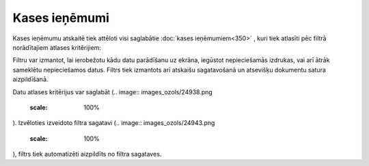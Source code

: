 .. 869 Kases ieņēmumi****************** Kases ieņēmumu atskaitē tiek attēloti visi saglabātie :doc:`kases
ieņēmumiem<350>` , kuri tiek atlasīti pēc filtrā norādītajiem atlases
kritērijiem:

.. image:: images_ozols/26544.png
    :scale: 100%



Filtru var izmantot, lai ierobežotu kādu datu parādīšanu uz ekrāna,
iegūstot nepieciešamās izdrukas, vai arī ātrāk sameklētu nepieciešamos
datus. Filtrs tiek izmantots arī atskaišu sagatavošanā un atsevišķu
dokumentu satura aizpildīšanā.

Datu atlases kritērijus var saglabāt (.. image::
images_ozols/24938.png
    :scale: 100%
). Izvēloties izveidoto filtra sagatavi (.. image::
images_ozols/24943.png
    :scale: 100%
), filtrs tiek automatizēti aizpildīts no filtra sagataves.

 